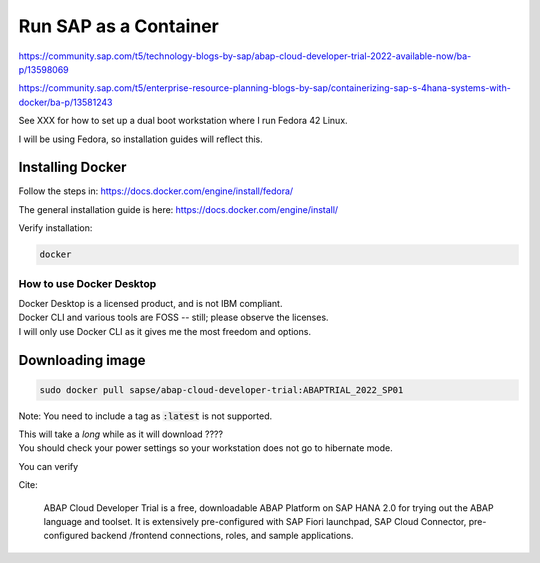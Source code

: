 ##########################
  Run SAP as a Container
##########################

https://community.sap.com/t5/technology-blogs-by-sap/abap-cloud-developer-trial-2022-available-now/ba-p/13598069

https://community.sap.com/t5/enterprise-resource-planning-blogs-by-sap/containerizing-sap-s-4hana-systems-with-docker/ba-p/13581243

See XXX for how to set up a dual boot workstation where I run Fedora 42 Linux.

I will be using Fedora, so installation guides will reflect this.

Installing Docker
-----------------

Follow the steps in: 
https://docs.docker.com/engine/install/fedora/

The general installation guide is here:
https://docs.docker.com/engine/install/

Verify installation:

.. code:: bash

  docker

How to use Docker Desktop 
~~~~~~~~~~~~~~~~~~~~~~~~~

| Docker Desktop is a licensed product, and is not IBM compliant.
| Docker CLI and various tools are FOSS -- still; please observe the licenses.
| I will only use Docker CLI as it gives me the most freedom and options.

Downloading image
-----------------

.. code:: bash

  sudo docker pull sapse/abap-cloud-developer-trial:ABAPTRIAL_2022_SP01

Note: You need to include a tag as :code:`:latest` is not supported.

| This will take a *long* while as it will download ????
| You should check your power settings so your workstation does not go to hibernate mode.

You can verify


Cite:

  ABAP Cloud Developer Trial is a free, downloadable ABAP Platform on SAP HANA 2.0 for trying out the ABAP language and toolset. It is extensively pre-configured with SAP Fiori launchpad, SAP Cloud Connector, pre-configured backend /frontend connections, roles, and sample applications.
